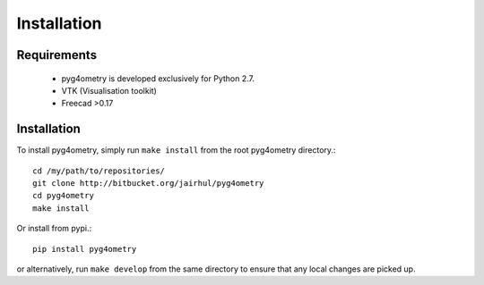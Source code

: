 ============
Installation
============


Requirements
------------

 * pyg4ometry is developed exclusively for Python 2.7.
 * VTK (Visualisation toolkit)
 * Freecad >0.17

Installation
------------

To install pyg4ometry, simply run ``make install`` from the root pyg4ometry
directory.::

  cd /my/path/to/repositories/
  git clone http://bitbucket.org/jairhul/pyg4ometry
  cd pyg4ometry
  make install

Or install from pypi.::

  pip install pyg4ometry

or alternatively, run ``make develop`` from the same directory to ensure
that any local changes are picked up.
